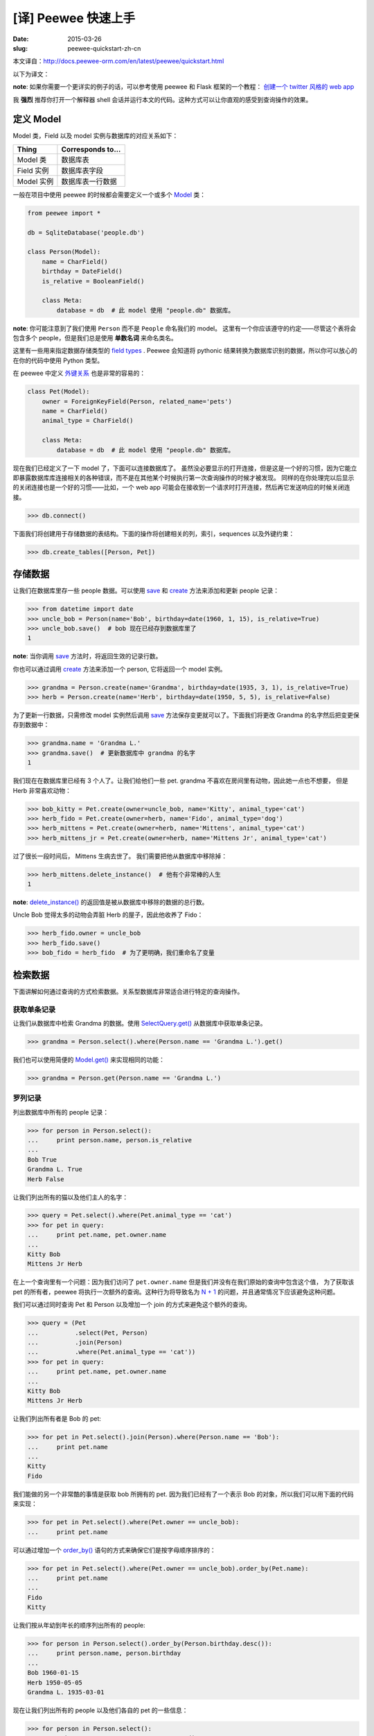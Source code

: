[译] Peewee 快速上手
=============================

:date: 2015-03-26
:slug: peewee-quickstart-zh-cn


本文译自：http://docs.peewee-orm.com/en/latest/peewee/quickstart.html

以下为译文：


**note**: 如果你需要一个更详实的例子的话，可以参考使用 peewee 和 Flask 框架的一个教程： `创建一个 twitter 风格的 web app`__


__ http://docs.peewee-orm.com/en/latest/peewee/example.html#example-app


我 **强烈** 推荐你打开一个解释器 shell 会话并运行本文的代码。这种方式可以让你直观的感受到查询操作的效果。




定义 Model
-------------

Model 类，Field 以及 model 实例与数据库的对应关系如下：


=================  =========================
Thing              Corresponds to...
=================  =========================
Model 类           数据库表
Field 实例         数据库表字段
Model 实例         数据库表一行数据
=================  =========================


一般在项目中使用 peewee 的时候都会需要定义一个或多个 `Model`__ 类：

.. code-block:: python

    from peewee import *

    db = SqliteDatabase('people.db')

    class Person(Model):
        name = CharField()
        birthday = DateField()
        is_relative = BooleanField()

        class Meta:
            database = db  # 此 model 使用 "people.db" 数据库。

__ http://docs.peewee-orm.com/en/latest/peewee/api.html#Model

**note**: 你可能注意到了我们使用 ``Person`` 而不是 ``People`` 命名我们的 model。
这里有一个你应该遵守的约定——尽管这个表将会包含多个 people，但是我们总是使用 **单数名词** 来命名类名。

这里有一些用来指定数据存储类型的 `field types`__ . Peewee 会知道将 pythonic 结果转换为数据库识别的数据，所以你可以放心的在你的代码中使用 Python 类型。

__ http://docs.peewee-orm.com/en/latest/peewee/models.html#fields


在 peewee 中定义 `外键关系`__ 也是非常的容易的：

__ http://en.wikipedia.org/wiki/Foreign_key

.. code-block:: python

    class Pet(Model):
        owner = ForeignKeyField(Person, related_name='pets')
        name = CharField()
        animal_type = CharField()

        class Meta:
            database = db  # 此 model 使用 "people.db" 数据库。

现在我们已经定义了一下 model 了，下面可以连接数据库了。
虽然没必要显示的打开连接，但是这是一个好的习惯，因为它能立即暴露数据库库连接相关的各种错误，而不是在其他某个时候执行第一次查询操作的时候才被发现。
同样的在你处理完以后显示的关闭连接也是一个好的习惯——比如，一个 web app 可能会在接收到一个请求时打开连接，然后再它发送响应的时候关闭连接。

.. code-block:: python

    >>> db.connect()

下面我们将创建用于存储数据的表结构。下面的操作将创建相关的列，索引，sequences 以及外键约束：

.. code-block:: python

    >>> db.create_tables([Person, Pet])


存储数据
----------


让我们在数据库里存一些 people 数据。可以使用 save_ 和 create_ 方法来添加和更新 people 记录：


.. code-block:: python

    >>> from datetime import date
    >>> uncle_bob = Person(name='Bob', birthday=date(1960, 1, 15), is_relative=True)
    >>> uncle_bob.save()  # bob 现在已经存到数据库里了
    1

**note**: 当你调用 save_ 方法时，将返回生效的记录行数。

你也可以通过调用 create_ 方法来添加一个 person, 它将返回一个 model 实例。

.. code-block:: python

    >>> grandma = Person.create(name='Grandma', birthday=date(1935, 3, 1), is_relative=True)
    >>> herb = Person.create(name='Herb', birthday=date(1950, 5, 5), is_relative=False)

为了更新一行数据，只需修改 model 实例然后调用 save_ 方法保存变更就可以了。下面我们将更改 Grandma 的名字然后把变更保存到数据中：

.. code-block:: python

    >>> grandma.name = 'Grandma L.'
    >>> grandma.save()  # 更新数据库中 grandma 的名字
    1


.. _save: http://docs.peewee-orm.com/en/latest/peewee/api.html#Model.save
.. _create: http://docs.peewee-orm.com/en/latest/peewee/api.html#Model.create



我们现在在数据库里已经有 3 个人了。让我们给他们一些 pet. grandma 不喜欢在房间里有动物，因此她一点也不想要， 但是 Herb 非常喜欢动物：

.. code-block:: python

    >>> bob_kitty = Pet.create(owner=uncle_bob, name='Kitty', animal_type='cat')
    >>> herb_fido = Pet.create(owner=herb, name='Fido', animal_type='dog')
    >>> herb_mittens = Pet.create(owner=herb, name='Mittens', animal_type='cat')
    >>> herb_mittens_jr = Pet.create(owner=herb, name='Mittens Jr', animal_type='cat')

过了很长一段时间后， Mittens 生病去世了。 我们需要把他从数据库中移除掉：


.. code-block:: python

    >>> herb_mittens.delete_instance()  # 他有个非常棒的人生
    1


**note**: `delete_instance()`__ 的返回值是被从数据库中移除的数据的总行数。

Uncle Bob 觉得太多的动物会弄脏 Herb 的屋子，因此他收养了 Fido：

.. code-block:: python

    >>> herb_fido.owner = uncle_bob
    >>> herb_fido.save()
    >>> bob_fido = herb_fido  # 为了更明确，我们重命名了变量


__ http://docs.peewee-orm.com/en/latest/peewee/api.html#Model.delete_instance


检索数据
-----------

下面讲解如何通过查询的方式检索数据。关系型数据库非常适合进行特定的查询操作。


获取单条记录
``````````````
让我们从数据库中检索 Grandma 的数据。使用 `SelectQuery.get()`__ 从数据库中获取单条记录。

.. code-block:: python

    >>> grandma = Person.select().where(Person.name == 'Grandma L.').get()

我们也可以使用简便的 `Model.get()`__ 来实现相同的功能：

.. code-block:: python

    >>> grandma = Person.get(Person.name == 'Grandma L.')

__ http://docs.peewee-orm.com/en/latest/peewee/api.html#SelectQuery.get
__ http://docs.peewee-orm.com/en/latest/peewee/api.html#Model.get




罗列记录
```````````````

列出数据库中所有的 people 记录：

.. code-block:: python

    >>> for person in Person.select():
    ...     print person.name, person.is_relative
    ...
    Bob True
    Grandma L. True
    Herb False

让我们列出所有的猫以及他们主人的名字：

.. code-block:: python

    >>> query = Pet.select().where(Pet.animal_type == 'cat')
    >>> for pet in query:
    ...     print pet.name, pet.owner.name
    ...
    Kitty Bob
    Mittens Jr Herb


在上一个查询里有一个问题：因为我们访问了 ``pet.owner.name`` 但是我们并没有在我们原始的查询中包含这个值，
为了获取该 pet 的所有者，peewee 将执行一次额外的查询。这种行为将导致名为 `N + 1`__ 的问题，并且通常情况下应该避免这种问题。
 
__ http://docs.peewee-orm.com/en/latest/peewee/querying.html#nplusone


我们可以通过同时查询 Pet 和 Person 以及增加一个 join 的方式来避免这个额外的查询。

.. code-block:: python

    >>> query = (Pet
    ...          .select(Pet, Person)
    ...          .join(Person)
    ...          .where(Pet.animal_type == 'cat'))
    >>> for pet in query:
    ...     print pet.name, pet.owner.name
    ...
    Kitty Bob
    Mittens Jr Herb

让我们列出所有者是 Bob 的 pet:

.. code-block:: python

    >>> for pet in Pet.select().join(Person).where(Person.name == 'Bob'):
    ...     print pet.name
    ...
    Kitty
    Fido

我们能做的另一个非常酷的事情是获取 bob 所拥有的 pet. 因为我们已经有了一个表示 Bob 的对象，所以我们可以用下面的代码来实现：

.. code-block:: python

    >>> for pet in Pet.select().where(Pet.owner == uncle_bob):
    ...     print pet.name

可以通过增加一个 `order_by()`__ 语句的方式来确保它们是按字母顺序排序的：

.. code-block:: python

    >>> for pet in Pet.select().where(Pet.owner == uncle_bob).order_by(Pet.name):
    ...     print pet.name
    ...
    Fido
    Kitty

__ http://docs.peewee-orm.com/en/latest/peewee/api.html#SelectQuery.order_by


让我们按从年幼到年长的顺序列出所有的 people:

.. code-block:: python

    >>> for person in Person.select().order_by(Person.birthday.desc()):
    ...     print person.name, person.birthday
    ...
    Bob 1960-01-15
    Herb 1950-05-05
    Grandma L. 1935-03-01


现在让我们列出所有的 people 以及他们各自的 pet 的一些信息：

.. code-block:: python

    >>> for person in Person.select():
    ...     print person.name, person.pets.count(), 'pets'
    ...     for pet in person.pets:
    ...         print '    ', pet.name, pet.animal_type
    ...
    Bob 2 pets
        Kitty cat
        Fido dog
    Grandma L. 0 pets
    Herb 1 pets
        Mittens Jr cat

我们又一次遇到了 `N + 1`__ 查询的问题。我们可以通过执行 一个 JOIN 以及聚合记录的方式来避免这个问题：

.. code-block:: python

    >>> subquery = Pet.select(fn.COUNT(Pet.id)).where(Pet.owner == Person.id)
    >>> query = (Person
    ...          .select(Person, Pet, subquery.alias('pet_count'))
    ...          .join(Pet, JOIN.LEFT_OUTER)
    ...          .order_by(Person.name))

    >>> for person in query.aggregate_rows():   #  注意是调用的 `aggregate_rows()` 方法。
    ...     print person.name, person.pet_count, 'pets'
    ...     for pet in person.pets:
    ...         print '    ', pet.name, pet.animal_type
    ...
    Bob 2 pets
         Kitty cat
         Fido dog
    Grandma L. 0 pets
    Herb 1 pets
         Mittens Jr cat


尽管我们单独创建了一个子查询，但是实际上 **只执行了一条** 查询语句。

__ http://docs.peewee-orm.com/en/latest/peewee/querying.html#nplusone


最后，让我们再做一个复杂的查询。让我们列出所有生日满足如下条件的 people:

* 1940 之前(grandma)
* 1959 之后(bob)


.. code-block:: python


    >>> d1940 = date(1940, 1, 1)
    >>> d1960 = date(1960, 1, 1)
    >>> query = (Person
    ...          .select()
    ...          .where((Person.birthday < d1940) | (Person.birthday >= d1960)))
    ...
    >>> for person in query:
    ...     print person.name, person.birthday
    ...
    Bob 1960-01-15
    Grandma L. 1935-03-01


下面让我们找出生日在 1940 到 1960 之间的 people:

.. code-block:: python

    >>> query = (Person
    ...          .select()
    ...          .where((Person.birthday > d1940) & (Person.birthday < d1960)))
    ...
    >>> for person in query:
    ...     print person.name, person.birthday
    ...
    Herb 1950-05-05

最后一个查询。这次将使用 SQL 函数的方式找出名称以大写或小写 G 开头的所有 people:

.. code-block:: python

    >>> expression = (fn.Lower(fn.Substr(Person.name, 1, 1)) == 'g')
    >>> for person in Person.select().where(expression):
    ...     print person.name
    ...
    Grandma L.

我们以及处理完数据库了，让我们关闭连接吧：

.. code-block:: python

    >>> db.close()


所有其他的 SQL 子句也都是可用的，比如：

* `group_by()`__
* `having()`__
* `limit()`__ 和 `offset()`__

查看文档中的 `Querying`__ 获取更多的信息。

__ http://docs.peewee-orm.com/en/latest/peewee/api.html#SelectQuery.group_by
__ http://docs.peewee-orm.com/en/latest/peewee/api.html#SelectQuery.having
__ http://docs.peewee-orm.com/en/latest/peewee/api.html#SelectQuery.limit
__ http://docs.peewee-orm.com/en/latest/peewee/api.html#SelectQuery.offset
__ http://docs.peewee-orm.com/en/latest/peewee/querying.html#querying


作用于已存在的数据库
----------------------

如果你已经拥有了一个数据库，你可以使用 `pwiz, a model generator.`__ 自动生成 peewee models。
比如，我有一个名字叫 charles_blog 的 postgresql 数据库，我就可以这样运行::

    python -m pwiz -e postgresql charles_blog > blog_models.py

__ http://docs.peewee-orm.com/en/latest/peewee/playhouse.html#pwiz


下一步？
-----------

这里的内容只是用于快速上手。 如果你想找一个更完整的 web app 的示例的话，可以看一下  `Example app`__ .


__ http://docs.peewee-orm.com/en/latest/peewee/example.html#example-app
